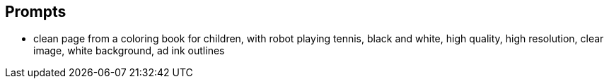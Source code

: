 
== Prompts

* clean page from a coloring book for children, with robot playing tennis, black and white, high quality, high resolution, clear image, white background, ad ink outlines
